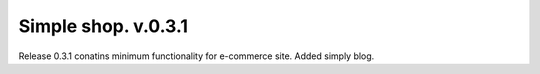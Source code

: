 ============
Simple shop. v.0.3.1
============
Release 0.3.1 conatins minimum functionality for e-commerce site. Added simply blog.